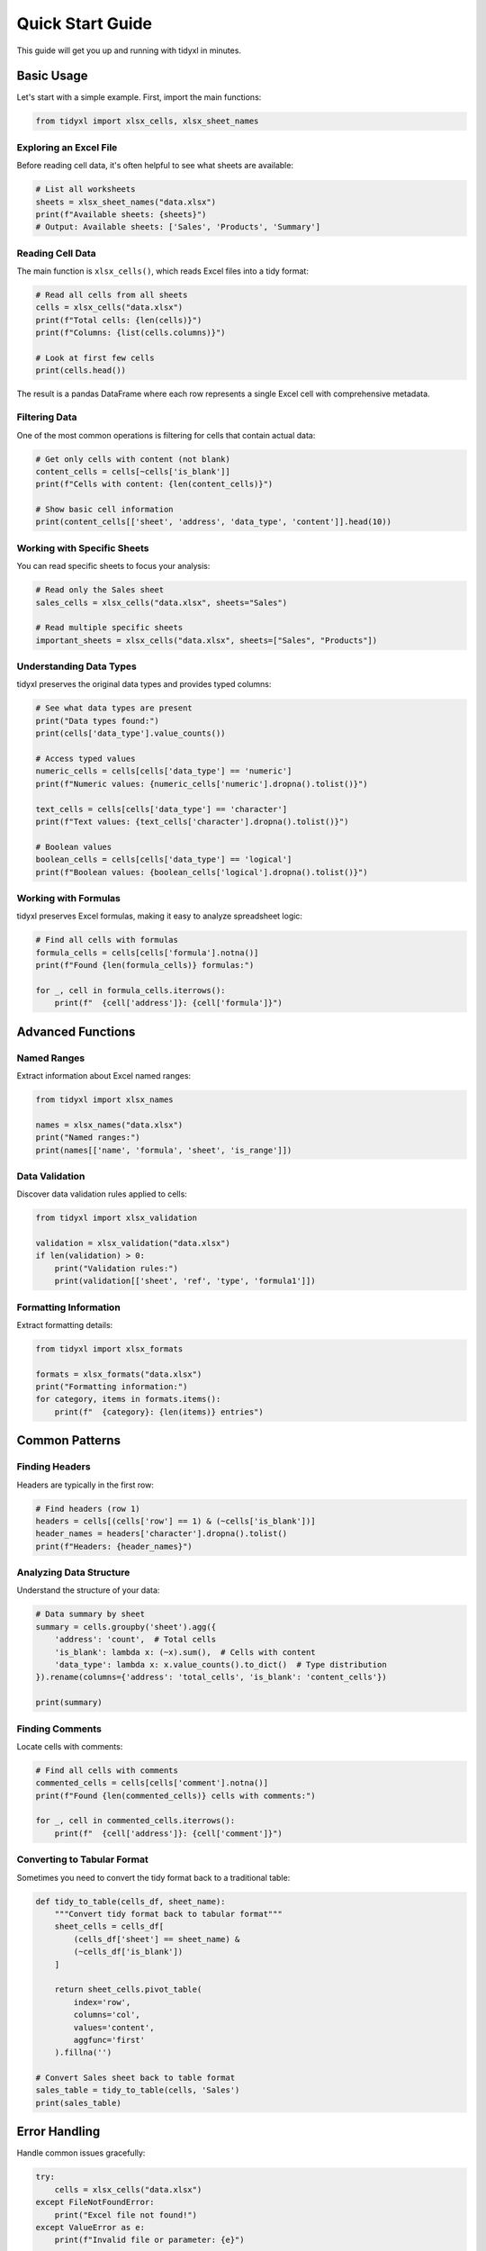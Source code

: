 Quick Start Guide
=================

This guide will get you up and running with tidyxl in minutes.

Basic Usage
-----------

Let's start with a simple example. First, import the main functions:

.. code-block:: python

   from tidyxl import xlsx_cells, xlsx_sheet_names

Exploring an Excel File
~~~~~~~~~~~~~~~~~~~~~~~

Before reading cell data, it's often helpful to see what sheets are available:

.. code-block:: python

   # List all worksheets
   sheets = xlsx_sheet_names("data.xlsx")
   print(f"Available sheets: {sheets}")
   # Output: Available sheets: ['Sales', 'Products', 'Summary']

Reading Cell Data
~~~~~~~~~~~~~~~~~

The main function is ``xlsx_cells()``, which reads Excel files into a tidy format:

.. code-block:: python

   # Read all cells from all sheets
   cells = xlsx_cells("data.xlsx")
   print(f"Total cells: {len(cells)}")
   print(f"Columns: {list(cells.columns)}")

   # Look at first few cells
   print(cells.head())

The result is a pandas DataFrame where each row represents a single Excel cell with comprehensive metadata.

Filtering Data
~~~~~~~~~~~~~~

One of the most common operations is filtering for cells that contain actual data:

.. code-block:: python

   # Get only cells with content (not blank)
   content_cells = cells[~cells['is_blank']]
   print(f"Cells with content: {len(content_cells)}")

   # Show basic cell information
   print(content_cells[['sheet', 'address', 'data_type', 'content']].head(10))

Working with Specific Sheets
~~~~~~~~~~~~~~~~~~~~~~~~~~~~~

You can read specific sheets to focus your analysis:

.. code-block:: python

   # Read only the Sales sheet
   sales_cells = xlsx_cells("data.xlsx", sheets="Sales")

   # Read multiple specific sheets
   important_sheets = xlsx_cells("data.xlsx", sheets=["Sales", "Products"])

Understanding Data Types
~~~~~~~~~~~~~~~~~~~~~~~~

tidyxl preserves the original data types and provides typed columns:

.. code-block:: python

   # See what data types are present
   print("Data types found:")
   print(cells['data_type'].value_counts())

   # Access typed values
   numeric_cells = cells[cells['data_type'] == 'numeric']
   print(f"Numeric values: {numeric_cells['numeric'].dropna().tolist()}")

   text_cells = cells[cells['data_type'] == 'character']
   print(f"Text values: {text_cells['character'].dropna().tolist()}")

   # Boolean values
   boolean_cells = cells[cells['data_type'] == 'logical']
   print(f"Boolean values: {boolean_cells['logical'].dropna().tolist()}")

Working with Formulas
~~~~~~~~~~~~~~~~~~~~~

tidyxl preserves Excel formulas, making it easy to analyze spreadsheet logic:

.. code-block:: python

   # Find all cells with formulas
   formula_cells = cells[cells['formula'].notna()]
   print(f"Found {len(formula_cells)} formulas:")

   for _, cell in formula_cells.iterrows():
       print(f"  {cell['address']}: {cell['formula']}")

Advanced Functions
------------------

Named Ranges
~~~~~~~~~~~~

Extract information about Excel named ranges:

.. code-block:: python

   from tidyxl import xlsx_names

   names = xlsx_names("data.xlsx")
   print("Named ranges:")
   print(names[['name', 'formula', 'sheet', 'is_range']])

Data Validation
~~~~~~~~~~~~~~~

Discover data validation rules applied to cells:

.. code-block:: python

   from tidyxl import xlsx_validation

   validation = xlsx_validation("data.xlsx")
   if len(validation) > 0:
       print("Validation rules:")
       print(validation[['sheet', 'ref', 'type', 'formula1']])

Formatting Information
~~~~~~~~~~~~~~~~~~~~~~

Extract formatting details:

.. code-block:: python

   from tidyxl import xlsx_formats

   formats = xlsx_formats("data.xlsx")
   print("Formatting information:")
   for category, items in formats.items():
       print(f"  {category}: {len(items)} entries")

Common Patterns
---------------

Finding Headers
~~~~~~~~~~~~~~~

Headers are typically in the first row:

.. code-block:: python

   # Find headers (row 1)
   headers = cells[(cells['row'] == 1) & (~cells['is_blank'])]
   header_names = headers['character'].dropna().tolist()
   print(f"Headers: {header_names}")

Analyzing Data Structure
~~~~~~~~~~~~~~~~~~~~~~~~

Understand the structure of your data:

.. code-block:: python

   # Data summary by sheet
   summary = cells.groupby('sheet').agg({
       'address': 'count',  # Total cells
       'is_blank': lambda x: (~x).sum(),  # Cells with content
       'data_type': lambda x: x.value_counts().to_dict()  # Type distribution
   }).rename(columns={'address': 'total_cells', 'is_blank': 'content_cells'})

   print(summary)

Finding Comments
~~~~~~~~~~~~~~~~

Locate cells with comments:

.. code-block:: python

   # Find all cells with comments
   commented_cells = cells[cells['comment'].notna()]
   print(f"Found {len(commented_cells)} cells with comments:")

   for _, cell in commented_cells.iterrows():
       print(f"  {cell['address']}: {cell['comment']}")

Converting to Tabular Format
~~~~~~~~~~~~~~~~~~~~~~~~~~~~~

Sometimes you need to convert the tidy format back to a traditional table:

.. code-block:: python

   def tidy_to_table(cells_df, sheet_name):
       """Convert tidy format back to tabular format"""
       sheet_cells = cells_df[
           (cells_df['sheet'] == sheet_name) & 
           (~cells_df['is_blank'])
       ]
       
       return sheet_cells.pivot_table(
           index='row',
           columns='col',
           values='content',
           aggfunc='first'
       ).fillna('')

   # Convert Sales sheet back to table format
   sales_table = tidy_to_table(cells, 'Sales')
   print(sales_table)

Error Handling
--------------

Handle common issues gracefully:

.. code-block:: python

   try:
       cells = xlsx_cells("data.xlsx")
   except FileNotFoundError:
       print("Excel file not found!")
   except ValueError as e:
       print(f"Invalid file or parameter: {e}")

   # Check if specific sheet exists
   available_sheets = xlsx_sheet_names("data.xlsx")
   if "NonExistent" not in available_sheets:
       print(f"Sheet not found. Available: {available_sheets}")

Performance Tips
----------------

For large Excel files, consider these optimization strategies:

.. code-block:: python

   # Read only specific sheets to reduce memory usage
   important_data = xlsx_cells("large_file.xlsx", sheets=["Summary", "Results"])

   # Exclude blank cells if you don't need them
   content_only = xlsx_cells("data.xlsx", include_blank_cells=False)

   # Process data in chunks if working with very large datasets
   for sheet in xlsx_sheet_names("data.xlsx"):
       sheet_data = xlsx_cells("data.xlsx", sheets=sheet)
       # Process each sheet individually
       process_sheet(sheet_data)

Next Steps
----------

Now that you understand the basics, explore:

* :doc:`user_guide` - Comprehensive guide with detailed examples
* :doc:`examples` - Real-world use cases and advanced techniques
* :doc:`api` - Complete API reference
* The ``examples/complete_demo.py`` file in the package for a comprehensive demonstration